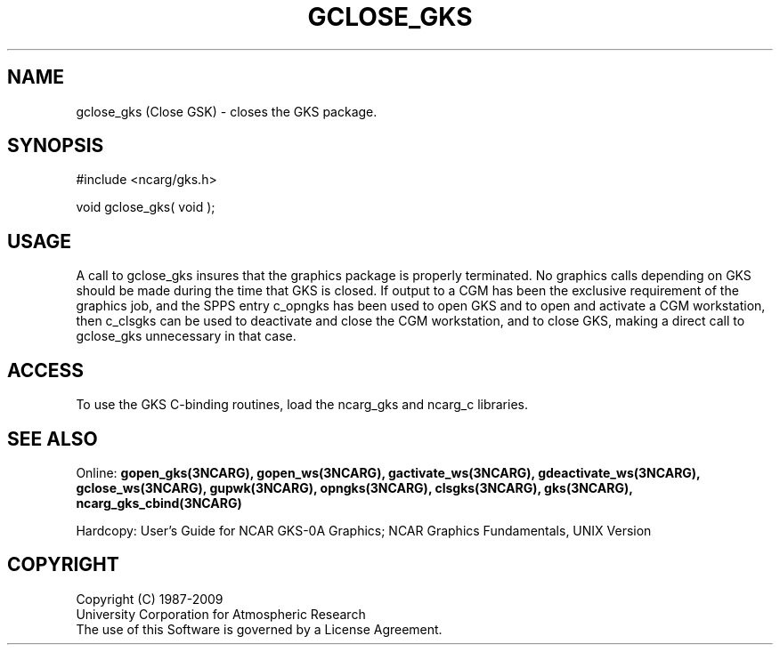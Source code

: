 .\"
.\"	$Id: gclose_gks.m,v 1.17 2008-12-23 00:03:04 haley Exp $
.\"
.TH GCLOSE_GKS 3NCARG "March 1993" UNIX "NCAR GRAPHICS"
.SH NAME
gclose_gks (Close GSK) - closes the GKS package.
.SH SYNOPSIS
#include <ncarg/gks.h>
.sp
void gclose_gks( void );
.SH USAGE
A call to gclose_gks insures that the graphics package is properly
terminated.  No graphics calls depending on GKS should be made
during the time that GKS is closed.  If output to a CGM has been
the exclusive requirement of the graphics job, and the SPPS entry c_opngks
has been used to open GKS and to open and activate a CGM workstation,
then c_clsgks can be used to deactivate and close the CGM workstation,
and to close GKS, making a direct call to gclose_gks unnecessary in that
case.
.SH ACCESS
To use the GKS C-binding routines, load the ncarg_gks and
ncarg_c libraries.
.SH SEE ALSO
Online: 
.BR gopen_gks(3NCARG),
.BR gopen_ws(3NCARG),
.BR gactivate_ws(3NCARG),
.BR gdeactivate_ws(3NCARG),
.BR gclose_ws(3NCARG),
.BR gupwk(3NCARG),
.BR opngks(3NCARG),
.BR clsgks(3NCARG),
.BR gks(3NCARG),
.BR ncarg_gks_cbind(3NCARG)
.sp
Hardcopy: 
User's Guide for NCAR GKS-0A Graphics;
NCAR Graphics Fundamentals, UNIX Version
.SH COPYRIGHT
Copyright (C) 1987-2009
.br
University Corporation for Atmospheric Research
.br
The use of this Software is governed by a License Agreement.
